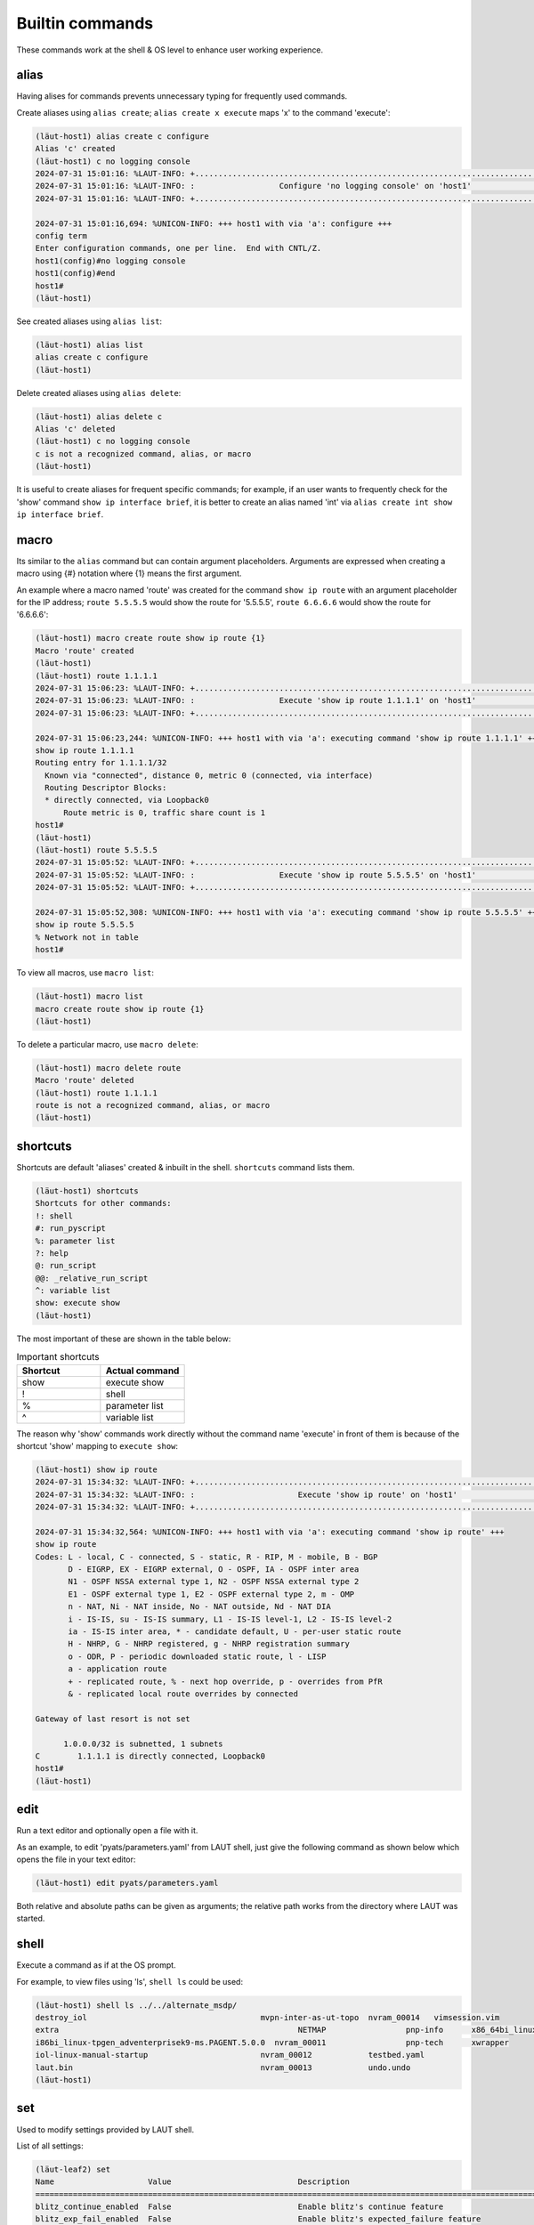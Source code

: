 Builtin commands
================

These commands work at the shell & OS level to enhance user working experience.

alias
-----
Having alises for commands prevents unnecessary typing for frequently used commands.

Create aliases using ``alias create``; ``alias create x execute`` maps 'x'
to the command 'execute':

.. code-block:: console

   (lӓut-host1) alias create c configure
   Alias 'c' created
   (lӓut-host1) c no logging console
   2024-07-31 15:01:16: %LAUT-INFO: +..............................................................................+
   2024-07-31 15:01:16: %LAUT-INFO: :                  Configure 'no logging console' on 'host1'                   :
   2024-07-31 15:01:16: %LAUT-INFO: +..............................................................................+
   
   2024-07-31 15:01:16,694: %UNICON-INFO: +++ host1 with via 'a': configure +++
   config term
   Enter configuration commands, one per line.  End with CNTL/Z.
   host1(config)#no logging console
   host1(config)#end
   host1#
   (lӓut-host1)

See created aliases using ``alias list``:

.. code-block:: console

   (lӓut-host1) alias list
   alias create c configure
   (lӓut-host1)

Delete created aliases using ``alias delete``:

.. code-block:: console

   (lӓut-host1) alias delete c
   Alias 'c' deleted
   (lӓut-host1) c no logging console
   c is not a recognized command, alias, or macro
   (lӓut-host1)

It is useful to create aliases for frequent specific commands; for example, if an user wants to frequently
check for the 'show' command ``show ip interface brief``, it is better to create an alias named 'int' via
``alias create int show ip interface brief``.

macro
------

Its similar to the ``alias`` command but can contain argument placeholders.
Arguments are expressed when creating a macro using {#} notation where {1} means the first argument.

An example where a macro named 'route' was created for the command ``show ip route`` with an
argument placeholder for the IP address; ``route 5.5.5.5`` would show the route for '5.5.5.5', ``route 6.6.6.6``
would show the route for '6.6.6.6':

.. code-block:: console

   (lӓut-host1) macro create route show ip route {1}
   Macro 'route' created
   (lӓut-host1) 
   (lӓut-host1) route 1.1.1.1
   2024-07-31 15:06:23: %LAUT-INFO: +..............................................................................+
   2024-07-31 15:06:23: %LAUT-INFO: :                  Execute 'show ip route 1.1.1.1' on 'host1'                  :
   2024-07-31 15:06:23: %LAUT-INFO: +..............................................................................+
   
   2024-07-31 15:06:23,244: %UNICON-INFO: +++ host1 with via 'a': executing command 'show ip route 1.1.1.1' +++
   show ip route 1.1.1.1
   Routing entry for 1.1.1.1/32
     Known via "connected", distance 0, metric 0 (connected, via interface)
     Routing Descriptor Blocks:
     * directly connected, via Loopback0
         Route metric is 0, traffic share count is 1
   host1#
   (lӓut-host1)
   (lӓut-host1) route 5.5.5.5
   2024-07-31 15:05:52: %LAUT-INFO: +..............................................................................+
   2024-07-31 15:05:52: %LAUT-INFO: :                  Execute 'show ip route 5.5.5.5' on 'host1'                  :
   2024-07-31 15:05:52: %LAUT-INFO: +..............................................................................+
   
   2024-07-31 15:05:52,308: %UNICON-INFO: +++ host1 with via 'a': executing command 'show ip route 5.5.5.5' +++
   show ip route 5.5.5.5
   % Network not in table
   host1#

To view all macros, use ``macro list``:

.. code-block:: console

   (lӓut-host1) macro list
   macro create route show ip route {1}
   (lӓut-host1)

To delete a particular macro, use ``macro delete``:

.. code-block:: console

   (lӓut-host1) macro delete route
   Macro 'route' deleted
   (lӓut-host1) route 1.1.1.1
   route is not a recognized command, alias, or macro
   (lӓut-host1)

.. _shortcuts:

shortcuts
----------
Shortcuts are default 'aliases' created & inbuilt in the shell. ``shortcuts`` command lists them.

.. code-block:: console

   (lӓut-host1) shortcuts
   Shortcuts for other commands:
   !: shell
   #: run_pyscript
   %: parameter list
   ?: help
   @: run_script
   @@: _relative_run_script
   ^: variable list
   show: execute show
   (lӓut-host1)

The most important of these are shown in the table below:

.. list-table:: Important shortcuts
   :widths: 50 50
   :header-rows: 1

   * - Shortcut
     - Actual command
   * - show
     - execute show
   * - !
     - shell
   * - %
     - parameter list
   * - ^
     - variable list

The reason why 'show' commands work directly without the command name 'execute' in front of them
is because of the shortcut 'show' mapping to ``execute show``:

.. code-block:: console

   (lӓut-host1) show ip route
   2024-07-31 15:34:32: %LAUT-INFO: +..............................................................................+
   2024-07-31 15:34:32: %LAUT-INFO: :                      Execute 'show ip route' on 'host1'                      :
   2024-07-31 15:34:32: %LAUT-INFO: +..............................................................................+
   
   2024-07-31 15:34:32,564: %UNICON-INFO: +++ host1 with via 'a': executing command 'show ip route' +++
   show ip route
   Codes: L - local, C - connected, S - static, R - RIP, M - mobile, B - BGP
          D - EIGRP, EX - EIGRP external, O - OSPF, IA - OSPF inter area
          N1 - OSPF NSSA external type 1, N2 - OSPF NSSA external type 2
          E1 - OSPF external type 1, E2 - OSPF external type 2, m - OMP
          n - NAT, Ni - NAT inside, No - NAT outside, Nd - NAT DIA
          i - IS-IS, su - IS-IS summary, L1 - IS-IS level-1, L2 - IS-IS level-2
          ia - IS-IS inter area, * - candidate default, U - per-user static route
          H - NHRP, G - NHRP registered, g - NHRP registration summary
          o - ODR, P - periodic downloaded static route, l - LISP
          a - application route
          + - replicated route, % - next hop override, p - overrides from PfR
          & - replicated local route overrides by connected
   
   Gateway of last resort is not set
   
         1.0.0.0/32 is subnetted, 1 subnets
   C        1.1.1.1 is directly connected, Loopback0
   host1#
   (lӓut-host1)

edit
-----
Run a text editor and optionally open a file with it.

As an example, to edit 'pyats/parameters.yaml' from LAUT shell, just give the following command
as shown below which opens the file in your text editor:

.. code-block:: console

   (lӓut-host1) edit pyats/parameters.yaml

Both relative and absolute paths can be given as arguments; the relative path works from the directory
where LAUT was started.

shell
------
Execute a command as if at the OS prompt.

For example, to view files using 'ls', ``shell ls`` could be used:

.. code-block:: console

   (lӓut-host1) shell ls ../../alternate_msdp/
   destroy_iol					   mvpn-inter-as-ut-topo  nvram_00014	vimsession.vim
   extra						   NETMAP		  pnp-info	x86_64bi_linux-adventerprise-ms
   i86bi_linux-tpgen_adventerprisek9-ms.PAGENT.5.0.0  nvram_00011		  pnp-tech	xwrapper
   iol-linux-manual-startup			   nvram_00012		  testbed.yaml
   laut.bin					   nvram_00013		  undo.undo
   (lӓut-host1)

set 
---
Used to modify settings provided by LAUT shell.

List of all settings:

.. code-block:: console

   (lӓut-leaf2) set
   Name                    Value                           Description
   ====================================================================================================================
   blitz_continue_enabled  False                           Enable blitz's continue feature
   blitz_exp_fail_enabled  False                           Enable blitz's expected_failure feature
   blitz_group_enabled     False                           Enable blitz's group feature
   blitz_retry             0/0                             Blitz retry mechanism; format: max_time/check_interval
   console_logs_dir        None                            Console logs directory path
   (lӓut-leaf2)

Modify a setting via the following way ``set <SETTING_NAME> <VALUE>``:

.. code-block:: console

   (lӓut-leaf2) set blitz_continue_enabled true
   blitz_continue_enabled - was: False
   now: True
   (lӓut-leaf2)
